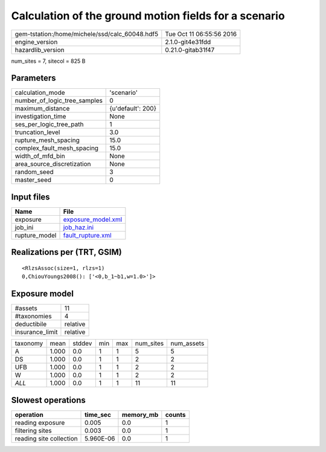 Calculation of the ground motion fields for a scenario
======================================================

============================================== ========================
gem-tstation:/home/michele/ssd/calc_60048.hdf5 Tue Oct 11 06:55:56 2016
engine_version                                 2.1.0-git4e31fdd        
hazardlib_version                              0.21.0-gitab31f47       
============================================== ========================

num_sites = 7, sitecol = 825 B

Parameters
----------
============================ =================
calculation_mode             'scenario'       
number_of_logic_tree_samples 0                
maximum_distance             {u'default': 200}
investigation_time           None             
ses_per_logic_tree_path      1                
truncation_level             3.0              
rupture_mesh_spacing         15.0             
complex_fault_mesh_spacing   15.0             
width_of_mfd_bin             None             
area_source_discretization   None             
random_seed                  3                
master_seed                  0                
============================ =================

Input files
-----------
============= ==========================================
Name          File                                      
============= ==========================================
exposure      `exposure_model.xml <exposure_model.xml>`_
job_ini       `job_haz.ini <job_haz.ini>`_              
rupture_model `fault_rupture.xml <fault_rupture.xml>`_  
============= ==========================================

Realizations per (TRT, GSIM)
----------------------------

::

  <RlzsAssoc(size=1, rlzs=1)
  0,ChiouYoungs2008(): ['<0,b_1~b1,w=1.0>']>

Exposure model
--------------
=============== ========
#assets         11      
#taxonomies     4       
deductibile     relative
insurance_limit relative
=============== ========

======== ===== ====== === === ========= ==========
taxonomy mean  stddev min max num_sites num_assets
A        1.000 0.0    1   1   5         5         
DS       1.000 0.0    1   1   2         2         
UFB      1.000 0.0    1   1   2         2         
W        1.000 0.0    1   1   2         2         
*ALL*    1.000 0.0    1   1   11        11        
======== ===== ====== === === ========= ==========

Slowest operations
------------------
======================= ========= ========= ======
operation               time_sec  memory_mb counts
======================= ========= ========= ======
reading exposure        0.005     0.0       1     
filtering sites         0.003     0.0       1     
reading site collection 5.960E-06 0.0       1     
======================= ========= ========= ======